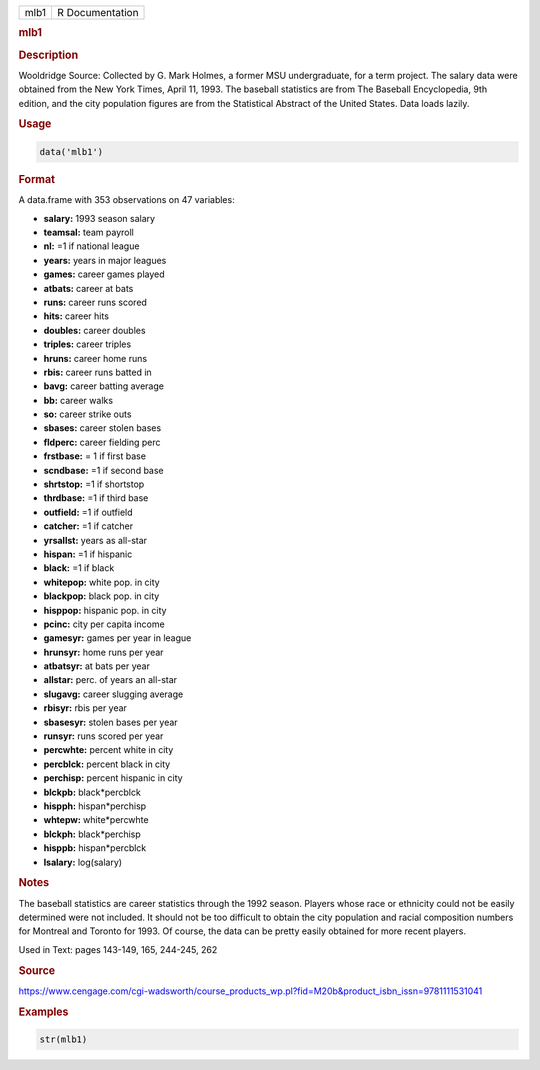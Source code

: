 .. container::

   ==== ===============
   mlb1 R Documentation
   ==== ===============

   .. rubric:: mlb1
      :name: mlb1

   .. rubric:: Description
      :name: description

   Wooldridge Source: Collected by G. Mark Holmes, a former MSU
   undergraduate, for a term project. The salary data were obtained from
   the New York Times, April 11, 1993. The baseball statistics are from
   The Baseball Encyclopedia, 9th edition, and the city population
   figures are from the Statistical Abstract of the United States. Data
   loads lazily.

   .. rubric:: Usage
      :name: usage

   .. code:: R

      data('mlb1')

   .. rubric:: Format
      :name: format

   A data.frame with 353 observations on 47 variables:

   -  **salary:** 1993 season salary

   -  **teamsal:** team payroll

   -  **nl:** =1 if national league

   -  **years:** years in major leagues

   -  **games:** career games played

   -  **atbats:** career at bats

   -  **runs:** career runs scored

   -  **hits:** career hits

   -  **doubles:** career doubles

   -  **triples:** career triples

   -  **hruns:** career home runs

   -  **rbis:** career runs batted in

   -  **bavg:** career batting average

   -  **bb:** career walks

   -  **so:** career strike outs

   -  **sbases:** career stolen bases

   -  **fldperc:** career fielding perc

   -  **frstbase:** = 1 if first base

   -  **scndbase:** =1 if second base

   -  **shrtstop:** =1 if shortstop

   -  **thrdbase:** =1 if third base

   -  **outfield:** =1 if outfield

   -  **catcher:** =1 if catcher

   -  **yrsallst:** years as all-star

   -  **hispan:** =1 if hispanic

   -  **black:** =1 if black

   -  **whitepop:** white pop. in city

   -  **blackpop:** black pop. in city

   -  **hisppop:** hispanic pop. in city

   -  **pcinc:** city per capita income

   -  **gamesyr:** games per year in league

   -  **hrunsyr:** home runs per year

   -  **atbatsyr:** at bats per year

   -  **allstar:** perc. of years an all-star

   -  **slugavg:** career slugging average

   -  **rbisyr:** rbis per year

   -  **sbasesyr:** stolen bases per year

   -  **runsyr:** runs scored per year

   -  **percwhte:** percent white in city

   -  **percblck:** percent black in city

   -  **perchisp:** percent hispanic in city

   -  **blckpb:** black*percblck

   -  **hispph:** hispan*perchisp

   -  **whtepw:** white*percwhte

   -  **blckph:** black*perchisp

   -  **hisppb:** hispan*percblck

   -  **lsalary:** log(salary)

   .. rubric:: Notes
      :name: notes

   The baseball statistics are career statistics through the 1992
   season. Players whose race or ethnicity could not be easily
   determined were not included. It should not be too difficult to
   obtain the city population and racial composition numbers for
   Montreal and Toronto for 1993. Of course, the data can be pretty
   easily obtained for more recent players.

   Used in Text: pages 143-149, 165, 244-245, 262

   .. rubric:: Source
      :name: source

   https://www.cengage.com/cgi-wadsworth/course_products_wp.pl?fid=M20b&product_isbn_issn=9781111531041

   .. rubric:: Examples
      :name: examples

   .. code:: R

       str(mlb1)
